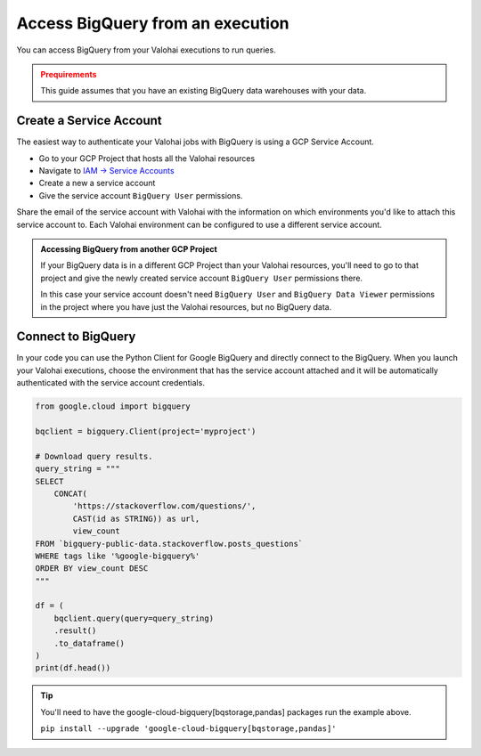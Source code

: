 .. meta::
    :description: This how to guide shows you how to authenticate and run queries on BigQuery.

.. _howto-data-bigquery:

Access BigQuery from an execution
#################################

You can access BigQuery from your Valohai executions to run queries.

.. admonition:: Prequirements
    :class: warning

    This guide assumes that you have an existing BigQuery data warehouses with your data.


Create a Service Account
-------------------------

The easiest way to authenticate your Valohai jobs with BigQuery is using a GCP Service Account. 

* Go to your GCP Project that hosts all the Valohai resources
* Navigate to `IAM -> Service Accounts <https://console.cloud.google.com/iam-admin/serviceaccounts>`_
* Create a new a service account
* Give the service account ``BigQuery User`` permissions.

Share the email of the service account with Valohai with the information on which environments you'd like to attach this service account to. Each Valohai environment can be configured to use a different service account. 

.. admonition:: Accessing BigQuery from another GCP Project
    :class: tip

    If your BigQuery data is in a different GCP Project than your Valohai resources, you'll need to go to that project and give the newly created service account ``BigQuery User`` permissions there.

    In this case your service account doesn't need ``BigQuery User`` and ``BigQuery Data Viewer`` permissions in the project where you have just the Valohai resources, but no BigQuery data.


Connect to BigQuery
-------------------

In your code you can use the Python Client for Google BigQuery and directly connect to the BigQuery.
When you launch your Valohai executions, choose the environment that has the service account attached and it will be automatically authenticated with the service account credentials.

.. code-block:: python

    from google.cloud import bigquery

    bqclient = bigquery.Client(project='myproject')

    # Download query results.
    query_string = """
    SELECT
        CONCAT(
            'https://stackoverflow.com/questions/',
            CAST(id as STRING)) as url,
            view_count
    FROM `bigquery-public-data.stackoverflow.posts_questions`
    WHERE tags like '%google-bigquery%'
    ORDER BY view_count DESC
    """

    df = (
        bqclient.query(query=query_string)
        .result()
        .to_dataframe()
    )
    print(df.head())

.. tip::

    You'll need to have the google-cloud-bigquery[bqstorage,pandas] packages run the example above.

    ``pip install --upgrade 'google-cloud-bigquery[bqstorage,pandas]'``

